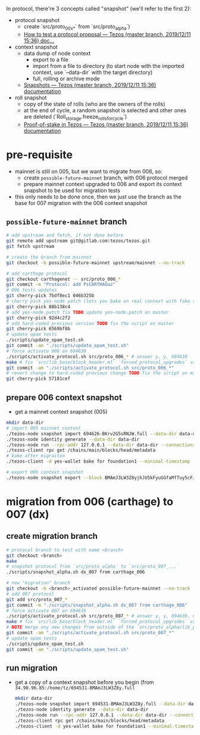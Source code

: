In protocol, there're 3 concepts called "snapshot" (we'll refer to the first 2):
- protocol snapshot
  - create `src/proto_00x_*` from `src/proto_alpha`)
  - [[http://tezos.gitlab.io/developer/proposal_testing.html][How to test a protocol proposal — Tezos (master branch, 2019/12/11 15:36) doc...]]
- context snapshot
  - data dump of node context
    - export to a file
    - import from a file to directory (to start node with the imported context, use `--data-dir` with the target directory)
    - full, rolling or archive mode
  - [[http://tezos.gitlab.io/user/snapshots.html][Snapshots — Tezos (master branch, 2019/12/11 15:36) documentation]]
- roll snapshot
  - copy of the state of rolls (who are the owners of the rolls)
  - at the end of cycle, a random snapshot is selected and other ones are deleted (`Roll_storage.freeze_rolls_for_cycle`)
  - [[http://tezos.gitlab.io/whitedoc/proof_of_stake.html#roll-snapshots][Proof-of-stake in Tezos — Tezos (master branch, 2019/12/11 15:36) documentation]]

* pre-requisite
  - mainnet is still on 005, but we want to migrate from 006, so:
    - create =possible-future-mainnet= branch, with 006 protocol merged
    - prepare mainnet context upgraded to 006 and export its context snapshot to be used for migration tests
  - this only needs to be done once, then we just use the branch as the base for 007 migration with the 006 context snapshot
** =possible-future-mainnet= branch
   #+begin_src bash
     # add upstream and fetch, if not done before
     git remote add upstream git@gitlab.com:tezos/tezos.git
     git fetch upstream

     # create the branch from mainnet
     git checkout -b possible-future-mainnet upstream/mainnet --no-track

     # add carthage protocol
     git checkout carthagenet -- src/proto_006_*
     git commit -m "Protocol: add PsCARTHAGaz"
     # 006 tests updates
     git cherry-pick 7bdf8ec1 046b325b
     # cherry pick yes-node patch (lets you bake on real context with fake signatures)
     git cherry-pick 08b138c4
     # add yes-node.patch fix TODO update yes-node.patch on master
     git cherry-pick 92d4c2f2
     # add hard-coded previous version TODO fix the script on master
     git cherry-pick 6569bf8b
     # update opam tests
     ./scripts/update_opam_test.sh
     git commit -am "./scripts/update_opam_test.sh"
     # force activate 006 on 694630
     ./scripts/activate_protocol.sh src/proto_006_* # answer y, y, 694630
     make # fix `src/lib_base/block_header.ml` `forced_protocol_upgrades` value
     git commit -am "./scripts/activate_protocol.sh src/proto_006_*"
     # revert change to hard-coded previous change TODO fix the script on master
     git cherry-pick 57181cef
   #+end_src
** prepare 006 context snapshot
   - get a mainnet context snapshot (005)
   #+begin_src bash
     mkdir data-dir
     # import 005 mainnet context
     ./tezos-node snapshot import 694626-BKrv2G5sRNJW.full --data-dir data-dir
     ./tezos-node identity generate --data-dir data-dir
     ./tezos-node run --rpc-addr 127.0.0.1 --data-dir data-dir --connections 0
     ./tezos-client rpc get /chains/main/blocks/head/metadata
     # bake after migraiton
     ./tezos-client -d yes-wallet bake for foundation1 --minimal-timestamp

     # export 006 context snapshot
     ./tezos-node snapshot export --block BMAmJ3LW3Z8yjhJU5kFyuGGfaMfTuy5cFJKY28jw7uknRDnjA3o 694531-BMAmJ3LW3Z8y.full --data-dir data-dir
   #+end_src
* migration from 006 (carthage) to 007 (dx)
** create migration branch
   #+begin_src bash
     # protocol branch to test with name <branch>
     git checkout <branch>
     make
     # snapshot protocol from `src/proto_alpha` to `src/proto_007_...`
     ./scripts/snapshot_alpha.sh dx_007 from carthage_006

     # new "migration" branch
     git checkout -b <branch>_activated possible-future-mainnet --no-track
     # add 007 protocol
     git add src/proto_007_*
     git commit -m "./scripts/snapshot_alpha.sh dx_007 from carthage_006"
     # force activate 007 on 694636
     ./scripts/activate_protocol.sh src/proto_007_* # answer y, y, 694636, n, n
     make # fix `src/lib_base/block_header.ml` `forced_protocol_upgrades` value again
     # NOTE merge any new changes from outside of the `src/proto_alpha/lib_protocol` from your source branch
     git commit -am "./scripts/activate_protocol.sh src/proto_007_*"
     # update opam tests
     ./scripts/update_opam_test.sh
     git commit -am "./scripts/update_opam_test.sh"
   #+end_src
** run migration
  - get a copy of a context snapshot before you begin (from =34.90.96.85:/home/tz/694531-BMAmJ3LW3Z8y.full=
   #+begin_src bash
     mkdir data-dir
     ./tezos-node snapshot import 694531-BMAmJ3LW3Z8y.full --data-dir data-dir
     ./tezos-node identity generate --data-dir data-dir
     ./tezos-node run --rpc-addr 127.0.0.1 --data-dir data-dir --connections 0
     ./tezos-client rpc get /chains/main/blocks/head/metadata
     ./tezos-client -d yes-wallet bake for foundation1 --minimal-timestamp
   #+end_src
